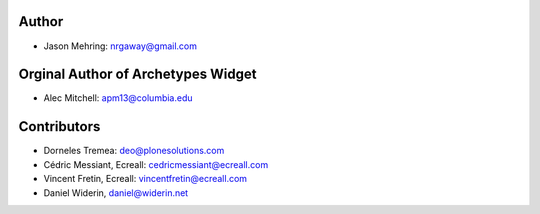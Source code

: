 Author
------

- Jason Mehring: nrgaway@gmail.com

Orginal Author of Archetypes Widget
-----------------------------------

- Alec Mitchell: apm13@columbia.edu

Contributors
------------

- Dorneles Tremea: deo@plonesolutions.com
- Cédric Messiant, Ecreall: cedricmessiant@ecreall.com
- Vincent Fretin, Ecreall: vincentfretin@ecreall.com
- Daniel Widerin, daniel@widerin.net
